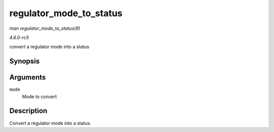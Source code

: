 .. -*- coding: utf-8; mode: rst -*-

.. _API-regulator-mode-to-status:

========================
regulator_mode_to_status
========================

*man regulator_mode_to_status(9)*

*4.6.0-rc5*

convert a regulator mode into a status


Synopsis
========

.. c:function:: int regulator_mode_to_status( unsigned int mode )

Arguments
=========

``mode``
    Mode to convert


Description
===========

Convert a regulator mode into a status.


.. ------------------------------------------------------------------------------
.. This file was automatically converted from DocBook-XML with the dbxml
.. library (https://github.com/return42/sphkerneldoc). The origin XML comes
.. from the linux kernel, refer to:
..
.. * https://github.com/torvalds/linux/tree/master/Documentation/DocBook
.. ------------------------------------------------------------------------------
